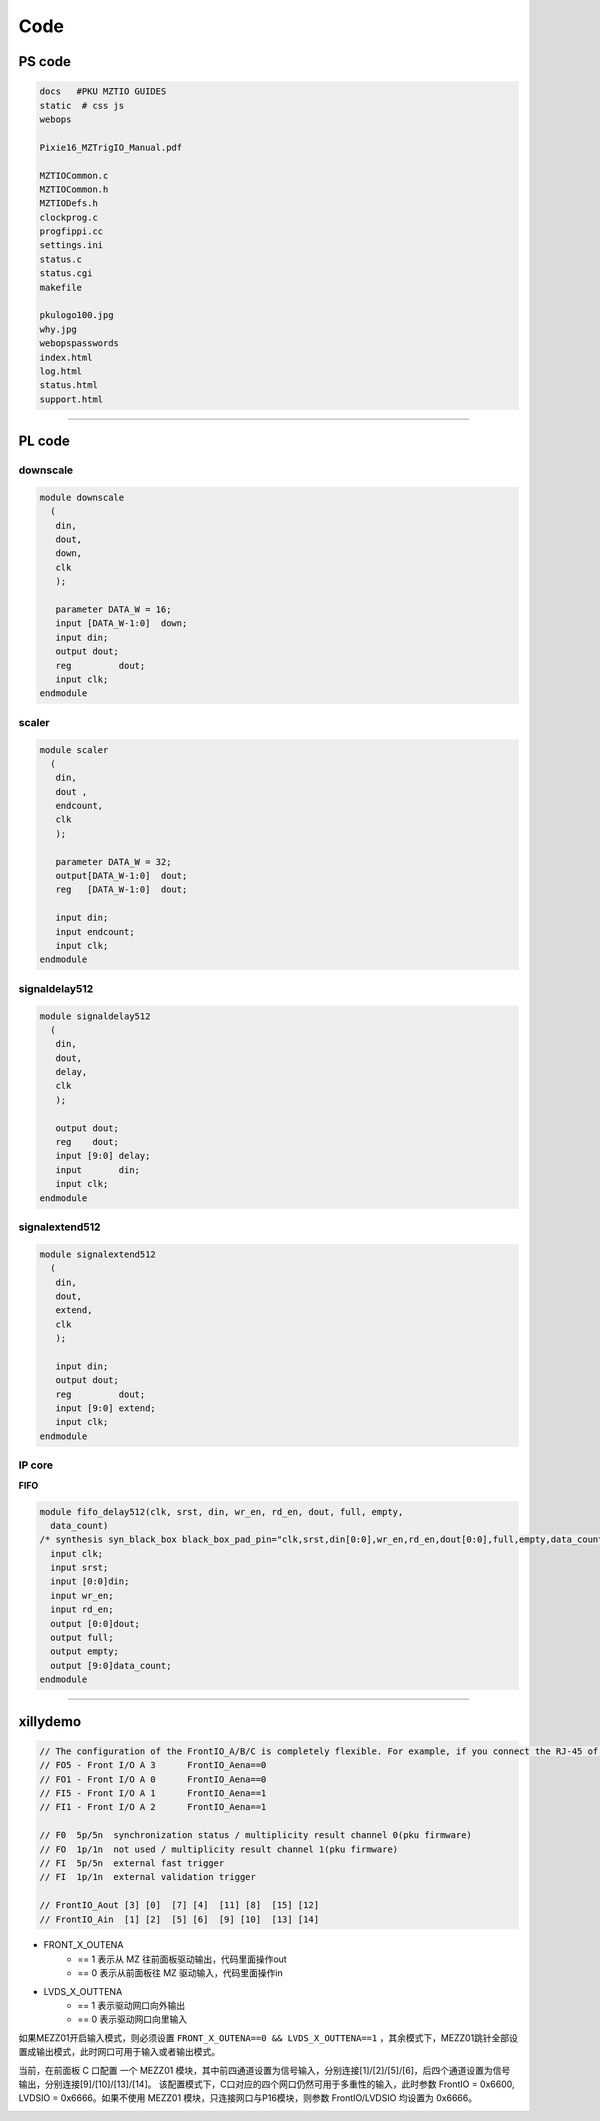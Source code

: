 .. code.md 
.. 
.. Description: 
.. Author: Hongyi Wu(吴鸿毅)
.. Email: wuhongyi@qq.com 
.. Created: 六 6月 15 13:40:28 2019 (+0800)
.. Last-Updated: 二 2月 11 17:00:48 2020 (+0800)
..			 By: Hongyi Wu(吴鸿毅)
..	   Update #: 8
.. URL: http://wuhongyi.cn 

##################################################
Code
##################################################

============================================================
PS code
============================================================

.. code:: bash
	  
   docs   #PKU MZTIO GUIDES
   static  # css js
   webops
    
   Pixie16_MZTrigIO_Manual.pdf
    
   MZTIOCommon.c
   MZTIOCommon.h
   MZTIODefs.h
   clockprog.c
   progfippi.cc
   settings.ini
   status.c
   status.cgi
   makefile
    
   pkulogo100.jpg
   why.jpg
   webopspasswords
   index.html
   log.html
   status.html
   support.html


----

============================================================
PL code
============================================================

----------------------------------------------------------------------
downscale
----------------------------------------------------------------------

.. code:: verilog
	  
   module downscale
     (
      din,
      dout,
      down,
      clk
      );
      
      parameter DATA_W = 16;
      input [DATA_W-1:0]  down;
      input din;
      output dout;
      reg 	  dout;
      input clk;
   endmodule


----------------------------------------------------------------------
scaler
----------------------------------------------------------------------

.. code:: verilog
	  
   module scaler
     (
      din,
      dout ,
      endcount,
      clk
      );
      
      parameter DATA_W = 32;
      output[DATA_W-1:0]  dout;
      reg   [DATA_W-1:0]  dout;
      
      input din;
      input endcount;
      input clk;
   endmodule


----------------------------------------------------------------------
signaldelay512
----------------------------------------------------------------------

.. code:: verilog
	  
   module signaldelay512
     (
      din,
      dout,
      delay,
      clk
      );
    
      output dout;
      reg    dout;
      input [9:0] delay;
      input       din;
      input clk;
   endmodule


----------------------------------------------------------------------
signalextend512
----------------------------------------------------------------------

.. code:: verilog
	  
   module signalextend512
     (
      din,
      dout,
      extend,
      clk
      );
    
      input din;
      output dout;
      reg 	  dout;
      input [9:0] extend;
      input clk;
   endmodule


----------------------------------------------------------------------
IP core
----------------------------------------------------------------------

**FIFO**

.. code:: verilog
	  
   module fifo_delay512(clk, srst, din, wr_en, rd_en, dout, full, empty, 
     data_count)
   /* synthesis syn_black_box black_box_pad_pin="clk,srst,din[0:0],wr_en,rd_en,dout[0:0],full,empty,data_count[9:0]" */;
     input clk;
     input srst;
     input [0:0]din;
     input wr_en;
     input rd_en;
     output [0:0]dout;
     output full;
     output empty;
     output [9:0]data_count;
   endmodule



----

============================================================
xillydemo
============================================================

.. image:: /_static/img/MZTIO_DB.png

	   
.. code:: cpp
	  
   // The configuration of the FrontIO_A/B/C is completely flexible. For example, if you connect the RJ-45 of a Pixie-16 to FrontI/O A 0-3 (the upper RJ-45 on the trigger board), signals will connect
   // FO5 - Front I/O A 3      FrontIO_Aena==0
   // FO1 - Front I/O A 0      FrontIO_Aena==0
   // FI5 - Front I/O A 1      FrontIO_Aena==1
   // FI1 - Front I/O A 2      FrontIO_Aena==1

   // F0  5p/5n  synchronization status / multiplicity result channel 0(pku firmware)
   // FO  1p/1n  not used / multiplicity result channel 1(pku firmware) 
   // FI  5p/5n  external fast trigger
   // FI  1p/1n  external validation trigger

   // FrontIO_Aout [3] [0]  [7] [4]  [11] [8]  [15] [12]
   // FrontIO_Ain  [1] [2]  [5] [6]  [9] [10]  [13] [14]


- FRONT_X_OUTENA
	- == 1 表示从 MZ 往前面板驱动输出，代码里面操作out
	- == 0 表示从前面板往 MZ 驱动输入，代码里面操作in
- LVDS_X_OUTTENA
	- == 1 表示驱动网口向外输出
	- == 0 表示驱动网口向里输入
	
如果MEZZ01开启输入模式，则必须设置 ``FRONT_X_OUTENA==0 && LVDS_X_OUTTENA==1`` ，其余模式下，MEZZ01跳针全部设置成输出模式，此时网口可用于输入或者输出模式。
	

当前，在前面板 C 口配置 一个 MEZZ01 模块，其中前四通道设置为信号输入，分别连接[1]/[2]/[5]/[6]，后四个通道设置为信号输出，分别连接[9]/[10]/[13]/[14]。 该配置模式下，C口对应的四个网口仍然可用于多重性的输入，此时参数 FrontIO = 0x6600, LVDSIO = 0x6666。如果不使用 MEZZ01 模块，只连接网口与P16模块，则参数 FrontIO/LVDSIO 均设置为 0x6666。

.. image:: /_static/img/lemo_4input4output.png



.. code.md ends here 
